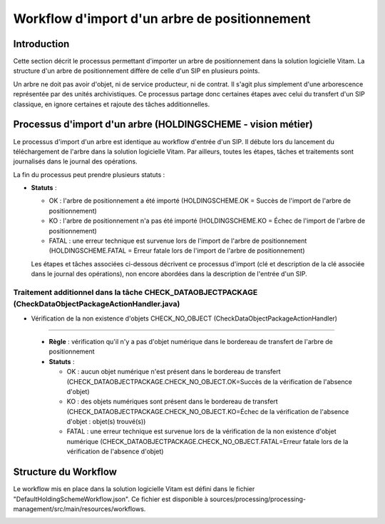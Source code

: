 Workflow d'import d'un arbre de positionnement
##############################################

Introduction
============

Cette section décrit le processus  permettant d'importer un arbre de positionnement dans la solution logicielle Vitam. La structure d'un arbre de positionnement diffère de celle d'un SIP en plusieurs points.

Un arbre ne doit pas avoir d'objet, ni de service producteur, ni de contrat. Il s'agit plus simplement d'une arborescence représentée par des unités archivistiques. Ce processus partage donc certaines étapes avec celui du transfert d'un SIP classique, en ignore certaines et rajoute des tâches additionnelles.

Processus d'import d'un arbre (HOLDINGSCHEME - vision métier)
=============================================================

Le processus d'import d'un arbre est identique au workflow d'entrée d'un SIP. Il débute lors du lancement du téléchargement de l'arbre dans la solution logicielle Vitam. Par ailleurs, toutes les étapes, tâches et traitements sont journalisés dans le journal des opérations.

La fin du processus peut prendre plusieurs statuts :

* **Statuts** :

  + OK : l'arbre de positionnement a été importé (HOLDINGSCHEME.OK = Succès de l'import de l'arbre de positionnement)

  + KO : l'arbre de positionnement n'a pas été importé (HOLDINGSCHEME.KO = Échec de l'import de l'arbre de positionnement)

  + FATAL : une erreur technique est survenue lors de l'import de l'arbre de positionnement (HOLDINGSCHEME.FATAL = Erreur fatale lors de l'import de l'arbre de positionnement)

  Les étapes et tâches associées ci-dessous décrivent ce processus d'import (clé et description de la clé associée dans le journal des opérations), non encore abordées dans la description de l'entrée d'un SIP.


Traitement additionnel dans la tâche CHECK_DATAOBJECTPACKAGE (CheckDataObjectPackageActionHandler.java)
------------------------------------------------------------------------------------------------------- 

* Vérification de la non existence d'objets CHECK_NO_OBJECT (CheckDataObjectPackageActionHandler)
*************************************************************************************************

  + **Règle** : vérification qu'il n'y a pas d'objet numérique dans le bordereau de transfert de l'arbre de positionnement

  + **Statuts** :

    - OK : aucun objet numérique n'est présent dans le bordereau de transfert (CHECK_DATAOBJECTPACKAGE.CHECK_NO_OBJECT.OK=Succès de la vérification de l'absence d'objet)

    - KO : des objets numériques sont présent dans le bordereau de transfert (CHECK_DATAOBJECTPACKAGE.CHECK_NO_OBJECT.KO=Échec de la vérification de l'absence d'objet : objet(s) trouvé(s))

    - FATAL : une erreur technique est survenue lors de la vérification de la non existence d'objet numérique (CHECK_DATAOBJECTPACKAGE.CHECK_NO_OBJECT.FATAL=Erreur fatale lors de la vérification de l'absence d'objet)


Structure du Workflow
=====================

Le workflow mis en place dans la solution logicielle Vitam est défini dans le fichier "DefaultHoldingSchemeWorkflow.json". Ce fichier est disponible à sources/processing/processing-management/src/main/resources/workflows.

.. image:: images/Workflow_HoldingScheme.jpg
    :align: center

